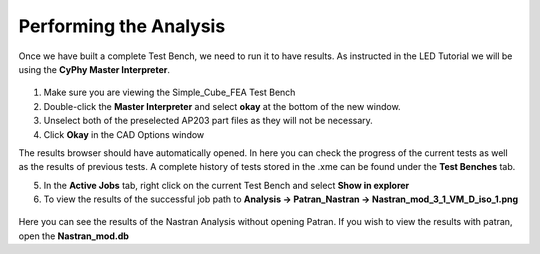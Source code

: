 .. _fea_perform_analysis:

Performing the Analysis
=======================
Once we have built a complete Test Bench, we need to run it to have results.
As instructed in the LED Tutorial we will be using the **CyPhy Master Interpreter**.

.. figure:: images/IMAGE21.png
   :alt: Solid Modeling Demo

1. Make sure you are viewing the Simple_Cube_FEA Test Bench
2. Double-click the **Master Interpreter** and select **okay** at the bottom of
   the new window.
3. Unselect both of the preselected AP203 part files as they will not be necessary.
4. Click **Okay** in the CAD Options window

The results browser should have automatically opened. 
In here you can check the progress of the current tests as well as the results of
previous tests. A complete history of tests stored in the .xme can be found under
the **Test Benches** tab.

5. In the **Active Jobs** tab, right click on the current Test Bench and select
   **Show in explorer**
6. To view the results of the successful job path to
   **Analysis -> Patran_Nastran -> Nastran_mod_3_1_VM_D_iso_1.png**

.. figure:: images/IMAGE22.png
   :alt: Solid Modeling Demo

Here you can see the results of the Nastran Analysis without opening Patran.
If you wish to view the results with patran, open the **Nastran_mod.db**

